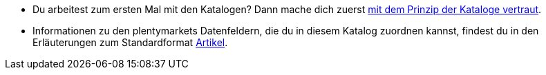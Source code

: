 * Du arbeitest zum ersten Mal mit den Katalogen? Dann mache dich zuerst xref:daten:marktplatzexport.adoc#[mit dem Prinzip der Kataloge vertraut].
* Informationen zu den plentymarkets Datenfeldern, die du in diesem Katalog zuordnen kannst, findest du in den Erläuterungen zum Standardformat xref:daten:katalog-artikel.adoc#[Artikel].
